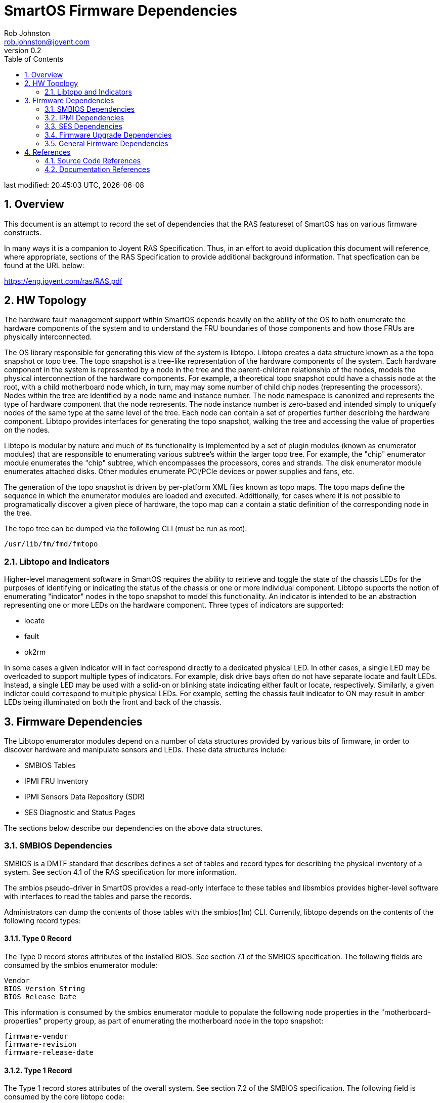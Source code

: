 
= SmartOS Firmware Dependencies
:author: Rob Johnston
:email: rob.johnston@joyent.com
:revnumber: 0.2
{doctime}
:toc: left
:sectnums:

////
    This Source Code Form is subject to the terms of the Mozilla Public
    License, v. 2.0. If a copy of the MPL was not distributed with this
    file, You can obtain one at http://mozilla.org/MPL/2.0/.

    Copyright 2018 Joyent Inc
////

last modified: {doctime}, {docdate}

== Overview

This document is an attempt to record the set of dependencies that the RAS featureset of SmartOS has on various firmware constructs.

In many ways it is a companion to Joyent RAS Specification.  Thus, in an effort to avoid duplication this document will reference, where appropriate, sections of the RAS Specification to provide additional background information.  That specfication can be found at the URL below:

https://eng.joyent.com/ras/RAS.pdf

== HW Topology

The hardware fault management support within SmartOS depends heavily on the ability of the OS to both enumerate the hardware components of the system and to understand the FRU boundaries of those components and how those FRUs are physically interconnected.

The OS library responsible for generating this view of the system is libtopo.  Libtopo creates a data structure known as a the topo snapshot or topo tree.  The topo snapshot is a tree-like representation of the hardware components of the system.  Each hardware component in the system is represented by a node in the tree and the parent-children relationship of the nodes, models the physical interconnection of the hardware components.  For example, a theoretical topo snapshot could have a chassis node at the root, with a child motherboard node which, in turn, may may some number of child chip nodes (representing the processors).  Nodes within the tree are identified by a node name and instance number.  The node namespace is canonized and represents the type of hardware component that the node represents.  The node instance number is zero-based and intended simply to uniquefy nodes of the same type at the same level of the tree.  Each node can contain a set of properties further describing the hardware component.  Libtopo provides interfaces for generating the topo snapshot, walking the tree and accessing the value of properties on the nodes.

Libtopo is modular by nature and much of its functionality is implemented by a set of plugin modules (known as enumerator modules) that are responsible to enumerating various subtree's within the larger topo tree.  For example, the "chip" enumerator module enumerates the "chip" subtree, which encompasses the processors, cores and strands.  The disk enumerator module enumerates attached disks.  Other modules enumerate PCI/PCIe devices or power supplies and fans, etc.

The generation of the topo snapshot is driven by per-platform XML files known as topo maps.  The topo maps define the sequence in which the enumerator modules are loaded and executed.  Additionally, for cases where it is not possible to programatically discover a given piece of hardware, the topo map can a contain a static definition of the corresponding node in the tree.

The topo tree can be dumped via the following CLI (must be run as root):

    /usr/lib/fm/fmd/fmtopo

=== Libtopo and Indicators

Higher-level management software in SmartOS requires the ability to retrieve and toggle the state of the chassis LEDs for the purposes of identifying or indicating the status of the chassis or one or more individual component.  Libtopo supports the notion of enumerating "indicator" nodes in the topo snapshot to model this functionality.  An indicator is intended to be an abstraction representing one or more LEDs on the hardware component.  Three types of indicators are supported:

* locate
* fault
* ok2rm

In some cases a given indicator will in fact correspond directly to a dedicated physical LED.  In other cases, a single LED may be overloaded to support multiple types of indicators.  For example, disk drive bays often do not have separate locate and fault LEDs.  Instead, a single LED may be used with a solid-on or blinking state indicating either fault or locate, respectively.  Similarly, a given indictor could correspond to multiple physical LEDs.  For example, setting the chassis fault indicator to ON may result in amber LEDs being illuminated on both the front and back of the chassis.


== Firmware Dependencies

The Libtopo enumerator modules depend on a number of data structures provided by various bits of firmware, in order to discover hardware and manipulate sensors and LEDs.  These data structures include:

* SMBIOS Tables
* IPMI FRU Inventory
* IPMI Sensors Data Repository (SDR)
* SES Diagnostic and Status Pages

The sections below describe our dependencies on the above data structures.


=== SMBIOS Dependencies

SMBIOS is a DMTF standard that describes defines a set of tables and record types for describing the physical inventory of a system.  See section 4.1 of the RAS specification for more information.

The smbios pseudo-driver in SmartOS provides a read-only interface to these tables and libsmbios provides higher-level software with interfaces to read the tables and parse the records.

Administrators can dump the contents of those tables with the smbios(1m) CLI.  Currently, libtopo depends on the contents of the following record types:

==== Type 0 Record

The Type 0 record stores attributes of the installed BIOS.  See section 7.1 of the SMBIOS specification.  The following fields are consumed by the smbios enumerator module:

    Vendor
    BIOS Version String
    BIOS Release Date

This information is consumed by the smbios enumerator module to populate the following node properties in the "motherboard-properties" property group, as part of enumerating the motherboard node in the topo snapshot:

    firmware-vendor
    firmware-revision
    firmware-release-date

==== Type 1 Record

The Type 1 record stores attributes of the overall system.  See section 7.2 of the SMBIOS specification.  The following field is consumed by the core libtopo code:

    Product Name

This value of this field is used as value the "product-id" field in the FMRI authority.  This value is crucial to libtopo as the selection of which XML topo map to use for driving enumeration is keyed by this value.

* Joyent requires that a mechanism be provided such that the value of the "Product Name" field can customized.

==== Type 2 Record

The Type 2 record stores information about the motherboard.  See section 7.3 of the SMBIOS specification.  The smbios enumerator module consumes the following fields:

    Manufacturer
    Product
    Asset Tag

This information is consumed by the smbios enumerator module to populate the following node properties in the "motherboard-properties" property group, as part of enumerating the motherboard node.

    manufacturer
    product-id
    asset-tag

Finally, the "Serial Number" and "Version" fields of the type 2 record are used to populate the "serial" and "revision" fields in the authority portion of the motherboard node FMRI.


==== Type 9 Records

The Type 9 records store information about expansion slots.  See section 7.10 of the SMBIOS specification.  The pcibus enumerator module consumes the following fields:

    Slot Designation
    Slot ID

The value of the Slot ID is used as a cross-reference key with PCI/PCIe devices that are discovered by the pcibus enumerator module while walking the device tree.  If the value of "Slot ID" matches the slotnum then the value of the "Slot Designation" field is used to set the label property for the corresponding "pcidev" or "pciexdev" node in the topo snapsnot.

* The value of the "Slot Designation" field should match the silscreened label on the motherboard.

==== Type 17 Records

Type 17 records describe memory devices (i.e. DIMMs).  See section 7.18 of the SMBIOS specification.  On X86 systems that lack a functioning memory controller driver (currently anything post Sandy Bridge), we leverage the contents of the type 17 records to enumerate the DIMM slots and any installed DIMMs.  This code lives in the smbios enumerator module.    The smbios enumerator module consumes the following fields:

    Form Factor

This information is used to populate the following node properties in the "dimm-slot" property group, as part of enumerating "slot" nodes in the topo snapshot:

    form-factor

Additionally, the smbios enumerator modules consumes the following fields from the Type 17 records:

    Size
    Type
    Rank
    Configured Memory Clock Speed
    Speed
    Configured voltage
    Manufacturer
    Asset Tag
    Device Locator

This information is used to populate the following node properties in the "dimm-properties" property group, as part of enumerating "dimm" nodes in the topo snapshot:

    size
    type
    rank
    configured-speed
    maximum-speed
    configured-voltage
    manufacturer
    asset-tag
    location

Finally, the "Serial Number" and "Part Number" fields of the type 17 record are used to populate the "serial" and "part" fields in the authority portion of the dimm node FMRI.

* For unpopulated DIMM slots, the value of the Size field should be 0.

* The value of the "Device Locator" field should match the silscreened label on the motherboard.

=== IPMI Dependencies

On modern server platforms, there is a subset of hardware that is not directly discoverable by the operating system.  Often this is because the devices are only accesible via a private I2C-like bus behind the service processor.  As such, there are no kernel drivers for this hardware and no corresponding device nodes in the device tree.  In those cases, we rely on data structures exported by the service processor firmware to discover the hardware.  Additionally, in order to access and/or manipulate the state of those components, the requests need to be proxied through the SP.  Some examples of hardware components that are discovered via the SP are:

* power supplies
* fans
* sensors
* LEDs
* the service processor, itself

IPMI is a protocol for performing out-of-band management of the hardware platform that is supported by most service processors.  See section 4.2 of the RAS specification for more background.  The IPMI protocol defines a set of commands and data structure used for hardware managment.  This section describes the specific dependencies that SmartOS has on the IPMI command set.

==== IPMI Sensor Data Repository

SmartOS relies on the behavior documented in the IPMI specification of the following IPMI commands in access the Sensor Data Repository.

.IPMI SDR Commands
|===
| Command Name | netfn | cmd | Specification Reference

|GET SDR INFO
|0x0a
|0x20
|33.9

|RESERVE SDR REPOSITORY
|0x0a
|0x22
|33.11

|GET SDR
|0x0a
|0x23
|33.12

|GET SENSOR THRESHOLDS
|0x0a
|0x27
|35.9

|GET SENSOR READING
|0x0a
|0x2d
|35.14
|===

Every sensor accessible to the Service Processor should be exposed via a record in the SDR.

Unfortunately, some broken IPMI implementations will set the entity type for all sensors to some common entity like 0x17 (SYSTEM_CHASSIS) or 0x7 (MOTHERBOARD).

In order to programatically determine the relationship between an SDR record and the hardware component that it is related to, it is important that the Entity Type and Instance values are set correctly.  For example, an SDR record representing a voltage sensor on the first power supply should and the Entity ID set to 0xa and the Entity Instance set to 0.

==== IPMI FRU Inventory

The IPMI Standard defines a common record format for encoding FRU identity information.  Typically this information is stored in EEPROMs on the FRUs.  These records are read out of the EEPROMs by the service processor firmware.  The service processor creates a FRU locator entry in the Sensor Data Repository for each FRU record.  The FRU locator can be used as an opaque handle to access the records contents.

SmartOS relies on the behavior documented in the IPMI specification of the following IPMI commands in order to access the FRU Inventory.

.IPMI FRU Inventory Commands
|===
| Command Name | netfn | cmd | Specification Reference

|GET FRU INVENTORY AREA
|0x0a
|0x10
|34.1 

|READ FRU DATA
|0x0a
|0x11
|34.2 
|===


===== Power Supplies

A FRU record should exist for each installed power supply.  At a minimun, the Product Info Area of those records should have the following fields populated with valid values:

* Manufacturer Name
* Product Name
* Product Serial Number

===== Fans

See section 5.13 of the RAS Specification for background.  Typically FANs do not have a 
EEPROMs, so it's not practical to discover them via an IPMI FRU inventory record.

Thus, SmartOS will attempt to discover any installed fans by looking for Full or Compact Sensor records in the SDR that are of type 0x1d (FAN) - for example, a sensor record for a fan tachometer.

For cases where multiple fans are part of a single FRU module, an Entity Association (EA) record should exist with Entity Type 0x1E (COOLING_DOMAIN) that references the entity ID/instances of the fans contained within the larger FRU.  This is necessary so that the libtopo snapshot can properly reflect the FRU boundaries of the hardware components.

===== Service Processor

SmartOS relies on the behavior documented in the IPMI specification for the GET DEVICEID command (netfn: 0x06 cmd: 0x01) in order to be able to retrieve the version of the LOM firmware.  See section 20.1 of the IPMI Specification for more details.

SmartOS relies on the behavior documented in the IPMI specification of the following IPMI commands in order to be able to discover and configure the network configuration of the service processor.

.IPMI Network Configuration Commands
|===
| Command Name | netfn | cmd | Specification Reference

|GET CHANNEL AUTH CAPS
|0x06
|0x38
|22.24 

|GET CHANNEL INFO
|0x06
|0x42
|22.24 

|GET LAN CONFIG
|0x0c
|0x01
|23

|SET LAN CONFIG
|0x0c
|0x02
|23
|===


===== Chassis Locate Indicator

SmartOS depends on the documented behavior in the IPMI specification for the following IPMI commands in order to get and set the state of the chassis locate indicator.

.IPMI Chassis Identify Commands
|===
| Command Name | netfn | cmd | Specification Reference

|GET CHASSIS STATUS
|0x00
|0x01
|28.2

|CHASSIS IDENTIFY
|0x00
|0x04
|28.5
|===

===== Platform Management

SmartOS relies on the documented behavior in the IPMI specification of the following IPMI commands for the purposes of managing the power state of the host and recovering from certain classes of failures.

.IPMI Platform Management Commands
|===
| Command Name | netfn | cmd | Specification Reference

|CHASSIS CONTROL
|0x00
|0x02
|28.3

|CHASSIS RESET
|0x00
|0x03
|28.4

|COLD RESET
|0x06
|0x02
|20.2

|WARM RESET
|0x06
|0x03
|20.3
|===

===== SEL Management

SmartOS relies on the documented behavior in the IPMI specification of the following IPMI commands for the purposes of retrieving data from the IPMI System Event Log (SEL)

.IPMI SEL Management Commands
|===
| Command Name | netfn | cmd | Specification Reference

|GET SEL INFO
|0x0a
|0x40
|31.2

|GET SEL ENTRY
|0x0a
|0x43
|31.5

|GET SEL TIME
|0x0a
|0x48
|31.10

|SET SEL TIME
|0x0a
|0x49
|31.11

|GET SEL UTC OFFSET
|0x0a
|0x5c
|31.11

|SET SEL UTC OFFSET
|0x0a
|0x5d
|31.11
|===


===== General

In the event that OEM IPMI commands exist in order to implement critical platform management functions, we require that the specification of these IPMI commands be provided to Joyent Engineering for the purposes of extending our management software to leverage these commands.

=== SES Dependencies

SmartOS leverages SCSI Enclosure Services (SES) to do the following:

* enumerate hardware components in a storage enclosure
* get/set the state of LEDs in a storage enclosure
* get the state of sensors in a storage enclosure

Addiitionally, while SmartOS takes an active role in detecting and diagnosing disk-related faults, it relies on the enclosure services processor to monitor and detect faults in the ancillary components of the storage enclosure (e.g. fans, power supplies).

==== Drive Bays

* Setting the RQST FAULT bit to 1/0 in the Device Slot/Array Device Slot Control Element should cause the associated drive bay Fault indicator to turn on/off, respectively.

* The current state of the Fault indicator should be reflected by the FAIL bit in Device Slot/Array Device Slot Status Element.

* Setting the RQST REMOVE bit to 1/0 in the Device Slot/Array Device Slot Control Element should cause the associated drive bay OK2rm indicator to turn on/off, respectively.

* The current state of the OK2RM indicator should be reflected by the RMV bit in the Device Slot/Array Device Slot Status Element.

* Setting the RQST IDENT bit to 1/0 in the Device Slot/Array Device Slot Control Element should cause the associated drive bay Identify indicator to turn on/off, respectively.

* The current state of the Identify indicator should be reflected by the IDENT bit in the Device Slot/Array Device Slot Status Element.

* SmartOS requires the ability to manipulate the state of the drive bay LEDs even when a drive is not physically present.

==== Power Supplies

* Setting the RQST IDENT bit to 1/0 in the Power Supply Control Element should cause the associated power supply Identify indicator to turn on/off, respectively.

* The current state of the Identify indicator should be reflected by the IDENT bit in the associated Power Supply Status Element.

* The enclosure services process should actively monitor the health of the power supplies.  If a power supply is determined to be faulty, the FAIL bit in the associated Power Supply Status Element should be set to 1.

==== Fans

* Setting the RQST IDENT bit to 1/0 in the Cooling Control Element should cause the associated fan Identify indicator to turn on/off, respectively.

* The current state of the Identify indicator should be reflected by the IDENT bit in the associated Cooling Status Element.

* The enclosure services process should actively monitor the health of the fans.  If a fan is determined to be faulty, the FAIL bit in the associated Cooling Status Element should be set to 1.


==== Chassis/Enclosure

* Setting the RQST IDENT bit to 1/0 in the Enclosure Control Element should cause the chassis Identify indicator to turn on/off, respectively.

==== General

* The Element Descriptor Diagnostic Page (07h) should be implemented.  For SES elements that correspond to FRUs, the string descriptor should be consistent with the externally visible label on the system.

=== Firmware Upgrade Dependencies

We require the ability to both upgrade and downgrade the firmware for the following components from within SmartOS:

* Disk Drives (HDD and SSD)
* IOM modules (i.e. SAS expanders)
* Service Processor Firmware
* PCIe Expansion card (HBA) firmware

Ideally, a native tool should exist so that the firmware of the component in question can be loaded
without the need to boot into a seperate operating environment.  In leau of such a tool, specifications
should be provided by the vendor so that such a tool could be developed by Joyent Engineering.

Furthermore, in order to facilitate internal testing of firmware upgrade procedures, we require that
at least two firmware images be made available for each component.

=== General Firmware Dependencies

A given hardware component may be exposed via multiple firmware data structures.  For example, a
power supply may be exposed via both an IPMI FRU record and an SES Element.  In such cases, it
is important that the string description of the component is consistent between the different structures
so that software can correlate them together.

== References

=== Source Code References

All of the source code references below are relative to the illumos-joyent git repository:

https://github.com/joyent/illumos-joyent/

==== Libtopo

Core libtopo code:

    usr/src/lib/fm/topo/libtopo/

Enumerator modules:

    usr/src/lib/fm/topo/modules/

Topo maps:

    usr/src/lib/fm/topo/maps/

==== IPMI

ipmi enumerator module:

    usr/src/lib/fm/topo/modules/common/ipmi/

ipmitopo:

    usr/src/cmd/fm/ipmitopo/

libipmi:

    usr/src/lib/libipmi/common/
    
==== SES

ses enumerator module:

    usr/src/lib/fm/topo/modules/common/ses/

libses:

    usr/src/lib/scsi/libses/
    usr/src/lib/scsi/plugins/ses/


=== Documentation References

==== Fault Manager Programmer's Reference Manual (FMDPRM)

==== IPMI

https://www.intel.com/content/www/us/en/servers/ipmi/ipmi-second-gen-interface-spec-v2-rev1-1.html

==== SMBIOS

http://www.dmtf.org/standards/smbios



